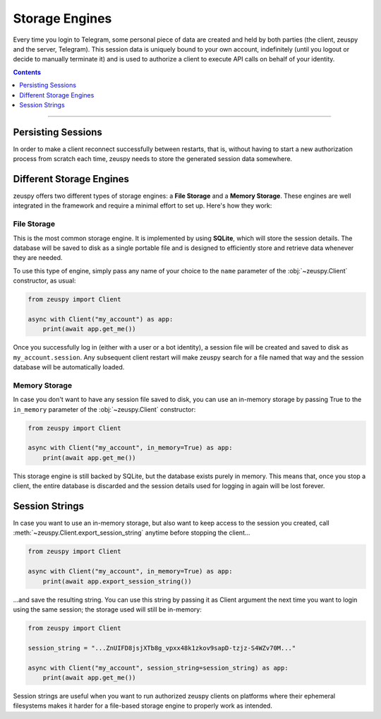 Storage Engines
===============

Every time you login to Telegram, some personal piece of data are created and held by both parties (the client, zeuspy
and the server, Telegram). This session data is uniquely bound to your own account, indefinitely (until you logout or
decide to manually terminate it) and is used to authorize a client to execute API calls on behalf of your identity.

.. contents:: Contents
    :backlinks: none
    :depth: 1
    :local:

-----

Persisting Sessions
-------------------

In order to make a client reconnect successfully between restarts, that is, without having to start a new
authorization process from scratch each time, zeuspy needs to store the generated session data somewhere.

Different Storage Engines
-------------------------

zeuspy offers two different types of storage engines: a **File Storage** and a **Memory Storage**.
These engines are well integrated in the framework and require a minimal effort to set up. Here's how they work:

File Storage
^^^^^^^^^^^^

This is the most common storage engine. It is implemented by using **SQLite**, which will store the session details.
The database will be saved to disk as a single portable file and is designed to efficiently store and retrieve
data whenever they are needed.

To use this type of engine, simply pass any name of your choice to the ``name`` parameter of the
:obj:`~zeuspy.Client` constructor, as usual:

.. code-block:: python

    from zeuspy import Client

    async with Client("my_account") as app:
        print(await app.get_me())

Once you successfully log in (either with a user or a bot identity), a session file will be created and saved to disk as
``my_account.session``. Any subsequent client restart will make zeuspy search for a file named that way and the
session database will be automatically loaded.

Memory Storage
^^^^^^^^^^^^^^

In case you don't want to have any session file saved to disk, you can use an in-memory storage by passing True to the
``in_memory`` parameter of the :obj:`~zeuspy.Client` constructor:

.. code-block:: python

    from zeuspy import Client

    async with Client("my_account", in_memory=True) as app:
        print(await app.get_me())

This storage engine is still backed by SQLite, but the database exists purely in memory. This means that, once you stop
a client, the entire database is discarded and the session details used for logging in again will be lost forever.

Session Strings
---------------

In case you want to use an in-memory storage, but also want to keep access to the session you created, call
:meth:`~zeuspy.Client.export_session_string` anytime before stopping the client...

.. code-block:: python

    from zeuspy import Client

    async with Client("my_account", in_memory=True) as app:
        print(await app.export_session_string())

...and save the resulting string. You can use this string by passing it as Client argument the next time you want to
login using the same session; the storage used will still be in-memory:

.. code-block:: python

    from zeuspy import Client

    session_string = "...ZnUIFD8jsjXTb8g_vpxx48k1zkov9sapD-tzjz-S4WZv70M..."

    async with Client("my_account", session_string=session_string) as app:
        print(await app.get_me())

Session strings are useful when you want to run authorized zeuspy clients on platforms where their ephemeral
filesystems makes it harder for a file-based storage engine to properly work as intended.
